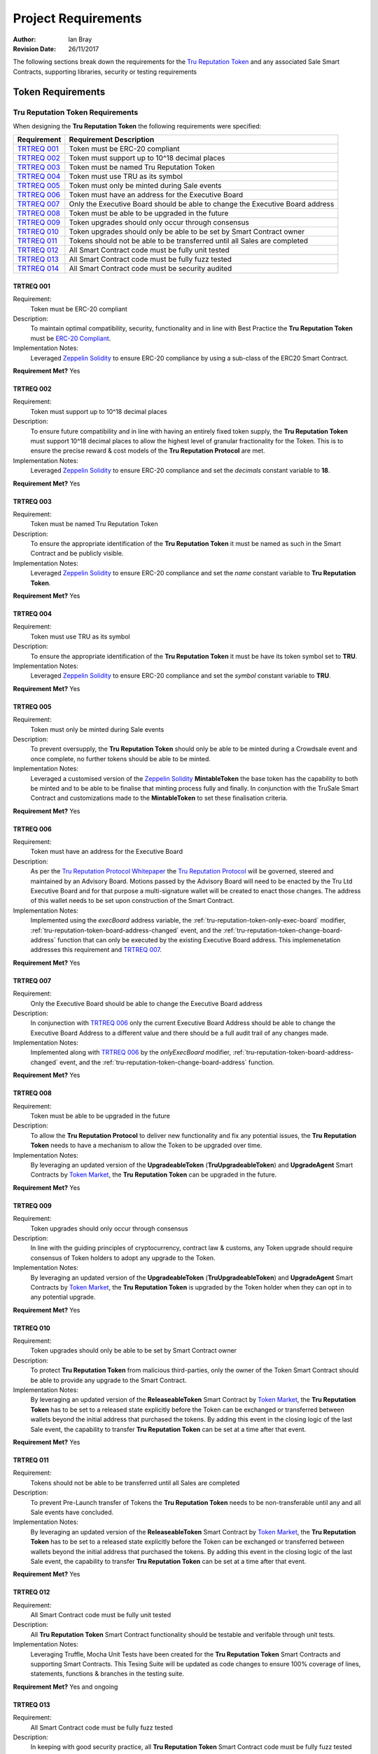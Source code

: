 .. ------------------------------------------------------------------------------------------------
.. REQUIREMENTS
.. ------------------------------------------------------------------------------------------------

.. _requirements:

Project Requirements
=====================



:Author: Ian Bray
:Revision Date: 26/11/2017

The following sections break down the requirements for the `Tru Reputation Token`_ and any 
associated Sale Smart Contracts, supporting libraries, security or testing requirements

.. ------------------------------------------------------------------------------------------------

.. _requirements-token:

Token Requirements
----------------------------------------


.. ------------------------------------------------------------------------------------------------

.. _requirements-token-trt:

Tru Reputation Token Requirements
~~~~~~~~~~~~~~~~~~~~~~~~~~~~~~~~~~~~~~~~

When designing the **Tru Reputation Token** the following requirements were specified:

+-----------------+-------------------------------------------------------------------------------+
| **Requirement** | **Requirement Description**                                                   |
+-----------------+-------------------------------------------------------------------------------+
| `TRTREQ 001`_   | Token must be ERC-20 compliant                                                |
+-----------------+-------------------------------------------------------------------------------+
| `TRTREQ 002`_   | Token must support up to 10^18 decimal places                                 |
+-----------------+-------------------------------------------------------------------------------+
| `TRTREQ 003`_   | Token must be named Tru Reputation Token                                      |
+-----------------+-------------------------------------------------------------------------------+
| `TRTREQ 004`_   | Token must use TRU as its symbol                                              |
+-----------------+-------------------------------------------------------------------------------+
| `TRTREQ 005`_   | Token must only be minted during Sale events                                  |
+-----------------+-------------------------------------------------------------------------------+
| `TRTREQ 006`_   | Token must have an address for the Executive Board                            |
+-----------------+-------------------------------------------------------------------------------+
| `TRTREQ 007`_   | Only the Executive Board should be able to change the Executive Board address |
+-----------------+-------------------------------------------------------------------------------+
| `TRTREQ 008`_   | Token must be able to be upgraded in the future                               |
+-----------------+-------------------------------------------------------------------------------+
| `TRTREQ 009`_   | Token upgrades should only occur through consensus                            |
+-----------------+-------------------------------------------------------------------------------+
| `TRTREQ 010`_   | Token upgrades should only be able to be set by Smart Contract owner          |
+-----------------+-------------------------------------------------------------------------------+
| `TRTREQ 011`_   | Tokens should not be able to be transferred until all Sales are completed     |
+-----------------+-------------------------------------------------------------------------------+
| `TRTREQ 012`_   | All Smart Contract code must be fully unit tested                             |
+-----------------+-------------------------------------------------------------------------------+
| `TRTREQ 013`_   | All Smart Contract code must be fully fuzz tested                             |
+-----------------+-------------------------------------------------------------------------------+
| `TRTREQ 014`_   | All Smart Contract code must be security audited                              |
+-----------------+-------------------------------------------------------------------------------+

.. ------------------------------------------------------------------------------------------------

.. _requirements-trt-req001:

TRTREQ 001
'''''''''''''''''''''

Requirement:
    Token must be ERC-20 compliant

Description: 
    To maintain optimal compatibility, security, functionality and in line with Best Practice the 
    **Tru Reputation Token** must be 
    `ERC-20 Compliant <https://theethereum.wiki/w/index.php/ERC20_Token_Standard>`_.

Implementation Notes: 
     Leveraged `Zeppelin Solidity`_ to ensure ERC-20 compliance by using a sub-class of the ERC20
     Smart Contract.

**Requirement Met?** Yes

.. ------------------------------------------------------------------------------------------------

.. _requirements-trt-req002:

TRTREQ 002
'''''''''''''''''''''

Requirement:
    Token must support up to 10^18 decimal places

Description: 
    To ensure future compatibility and in line with having an entirely fixed token supply, the 
    **Tru Reputation Token** must support 10^18 decimal places to allow the highest level of 
    granular fractionality for the Token. This is to ensure the precise reward & cost models of 
    the **Tru Reputation Protocol** are met.

Implementation Notes: 
    Leveraged `Zeppelin Solidity`_ to ensure ERC-20 compliance and set the *decimals* constant 
    variable to **18**.

**Requirement Met?** Yes

.. ------------------------------------------------------------------------------------------------

.. _requirements-trt-req003:

TRTREQ 003
'''''''''''''''''''''

Requirement:
    Token must be named Tru Reputation Token

Description: 
    To ensure the appropriate identification of the **Tru Reputation Token** it must be named as 
    such in the Smart Contract and be publicly visible.

Implementation Notes: 
    Leveraged `Zeppelin Solidity`_ to ensure ERC-20 compliance and set the *name* constant 
    variable to **Tru Reputation Token**.

**Requirement Met?** Yes

.. ------------------------------------------------------------------------------------------------

.. _requirements-trt-req004:

TRTREQ 004
'''''''''''''''''''''

Requirement:
    Token must use TRU as its symbol

Description:
    To ensure the appropriate identification of the **Tru Reputation Token** it must be have its 
    token symbol set to **TRU**.

Implementation Notes: 
    Leveraged `Zeppelin Solidity`_ to ensure ERC-20 compliance and set the *symbol* constant 
    variable to **TRU**.

**Requirement Met?** Yes

.. ------------------------------------------------------------------------------------------------

.. _requirements-trt-req005:

TRTREQ 005
'''''''''''''''''''''

Requirement:
    Token must only be minted during Sale events

Description:
    To prevent oversupply, the **Tru Reputation Token** should only be able to be minted during a 
    Crowdsale event and once complete, no further tokens should be able to be minted.

Implementation Notes: 
    Leveraged a customised version of the `Zeppelin Solidity`_  **MintableToken** the base 
    token has the capability to both be minted and to be able to be finalise that minting process 
    fully and finally. In conjunction with the TruSale Smart Contract and customizations made to 
    the **MintableToken** to set these finalisation criteria.

**Requirement Met?** Yes

.. ------------------------------------------------------------------------------------------------

.. _requirements-trt-req006:

TRTREQ 006
'''''''''''''''''''''

Requirement: 
    Token must have an address for the Executive Board

Description:
    As per the `Tru Reputation Protocol Whitepaper`_ the `Tru Reputation Protocol`_ will be 
    governed, steered and maintained by an Advisory Board. Motions passed by the Advisory Board 
    will need to be enacted by the Tru Ltd Executive Board and for that purpose a multi-signature 
    wallet will be created to enact those changes. The address of this wallet needs to be set upon 
    construction of the Smart Contract.

Implementation Notes: 
    Implemented using the *execBoard* address variable, the 
    :ref:`tru-reputation-token-only-exec-board` modifier, 
    :ref:`tru-reputation-token-board-address-changed` event, and the 
    :ref:`tru-reputation-token-change-board-address` function 
    that can only be executed by the existing Executive Board address. This implemenetation 
    addresses this requirement and `TRTREQ 007`_.

**Requirement Met?** Yes

.. ------------------------------------------------------------------------------------------------

.. _requirements-trt-req007:

TRTREQ 007
'''''''''''''''''''''

Requirement: 
    Only the Executive Board should be able to change the Executive Board address

Description:
    In conjunection with `TRTREQ 006`_ only the current Executive Board Address should be able 
    to change the Executive Board Address to a different value and there should be a full audit
    trail of any changes made.

Implementation Notes: 
    Implemented along with `TRTREQ 006`_ by the *onlyExecBoard* modifier, 
    :ref:`tru-reputation-token-board-address-changed` event, and the 
    :ref:`tru-reputation-token-change-board-address` function.

**Requirement Met?** Yes

.. ------------------------------------------------------------------------------------------------

.. _requirements-trt-req008:

TRTREQ 008
'''''''''''''''''''''

Requirement:
    Token must be able to be upgraded in the future

Description:
    To allow the **Tru Reputation Protocol** to deliver new functionality and fix any potential 
    issues, the **Tru Reputation Token** needs to have a mechanism to allow the Token to be upgraded 
    over time.

Implementation Notes: 
    By leveraging an updated version of the **UpgradeableToken** (**TruUpgradeableToken**) and 
    **UpgradeAgent** Smart Contracts by `Token Market`_, the 
    **Tru Reputation Token** can be upgraded in the future.

**Requirement Met?** Yes

.. ------------------------------------------------------------------------------------------------

.. _requirements-trt-req009:

TRTREQ 009
'''''''''''''''''''''

Requirement: 
    Token upgrades should only occur through consensus

Description:
    In line with the guiding principles of cryptocurrency, contract law & customs, any Token upgrade
    should require consensus of Token holders to adopt any upgrade to the Token.

Implementation Notes:
    By leveraging an updated version of the **UpgradeableToken** (**TruUpgradeableToken**) and 
    **UpgradeAgent** Smart Contracts by `Token Market`_, the 
    **Tru Reputation Token** is upgraded by the Token holder when they can opt in to any potential 
    upgrade.

**Requirement Met?** Yes

.. ------------------------------------------------------------------------------------------------

.. _requirements-trt-req010:

TRTREQ 010
'''''''''''''''''''''

Requirement:
    Token upgrades should only be able to be set by Smart Contract owner

Description:
    To protect **Tru Reputation Token** from malicious third-parties, only the owner of the Token 
    Smart Contract should be able to provide any upgrade to the Smart Contract.

Implementation Notes: 
    By leveraging an updated version of the **ReleaseableToken** Smart Contract by `Token Market`_, 
    the **Tru Reputation Token** has to be set to a released state explicitly before the Token can be 
    exchanged or transferred between wallets beyond the initial address that purchased the tokens. By 
    adding this event in the closing logic of the last Sale event, the capability to transfer 
    **Tru Reputation Token** can be set at a time after that event.

**Requirement Met?** Yes

.. ------------------------------------------------------------------------------------------------

.. _requirements-trt-req011:

TRTREQ 011
'''''''''''''''''''''

Requirement:
    Tokens should not be able to be transferred until all Sales are completed

Description:
    To prevent Pre-Launch transfer of Tokens the **Tru Reputation Token** needs to be non-transferable
    until any and all Sale events have concluded.

Implementation Notes: 
    By leveraging an updated version of the **ReleaseableToken** Smart Contract by `Token Market`_, 
    the **Tru Reputation Token** has to be set to a released state explicitly before the Token can be 
    exchanged or transferred between wallets beyond the initial address that purchased the tokens. By 
    adding this event in the closing logic of the last Sale event, the capability to transfer 
    **Tru Reputation Token** can be set at a time after that event.

**Requirement Met?** Yes

.. ------------------------------------------------------------------------------------------------

.. _requirements-trt-req012:

TRTREQ 012
'''''''''''''''''''''

Requirement:
    All Smart Contract code must be fully unit tested

Description: 
    All  **Tru Reputation Token** Smart Contract functionality should be testable and verifable through 
    unit tests.

Implementation Notes: 
    Leveraging Truffle, Mocha Unit Tests have been created for the **Tru Reputation Token** Smart 
    Contracts and supporting Smart Contracts. This Tesing Suite will be updated as code changes to 
    ensure 100% coverage of lines, statements, functions & branches in the testing suite.

**Requirement Met?** Yes and ongoing

.. ------------------------------------------------------------------------------------------------

.. _requirements-trt-req013:

TRTREQ 013
'''''''''''''''''''''

Requirement:
    All Smart Contract code must be fully fuzz tested

Description: 
    In keeping with good security practice, all **Tru Reputation Token** Smart Contract code must 
    be fully fuzz tested where fuzzing would be applicable to prevent exploits in the Smart Contract.

Implementation Notes: 
    Leveraging Truffle, and a Fuzzing Library for Javascript additional tests have been been created for 
    the **Tru Reputation Token** Smart Contracts and supporting Smart Contracts. These tests stress
    each function and check for exploits and failures to ensure the security and robustness of the
    Smart Contracts. These tests are within the Mocha Test Suite and will be updated as code changes 
    to ensure 100% coverage of lines, statements, functions & branches in the testing suite.

**Requirement Met?** Yes and ongoing

.. ------------------------------------------------------------------------------------------------

.. _requirements-trt-req014:

TRTREQ 014
'''''''''''''''''''''

Requirement:
    All Smart Contract code must be fully security audited

Description:
    Leveraging tools such as Oyente, all **Tru Reputation Token** Smart Contract code must 
    be subjected to Static Analysis and security audit.

Implementation Notes:
    Oyente auditing has been implemented for all **Tru Reputation Token** Smart Contracts.

**Requirement Met?** Yes and ongoing


.. ------------------------------------------------------------------------------------------------

.. _requirements-sale-requirements:

Sale Requirements
----------------------------------------

.. ------------------------------------------------------------------------------------------------

.. _requirements-common-sale-requirements:

Common Sale Requirements
~~~~~~~~~~~~~~~~~~~~~~~~~~~~~~~~~~~~~~~~

When designing the Pre-Sale and CrowdSale Smart Contracts for the **Tru Reputation Token**
the following common requirements were specified:

+-----------------+-------------------------------------------------------------------------------+
| **Requirement** | **Requirement Description**                                                   |
+-----------------+-------------------------------------------------------------------------------+
| `SALREQ 001`_   | Each sale must have a maximum cap of Tokens to be sold                        |
+-----------------+-------------------------------------------------------------------------------+
| `SALREQ 002`_   | Each sale should have a Start and End time                                    |
+-----------------+-------------------------------------------------------------------------------+
| `SALREQ 003`_   | No purchases should be able to be made before Sale Start                      |
+-----------------+-------------------------------------------------------------------------------+
| `SALREQ 004`_   | No purchases should be able to be made after Sale End                         |
+-----------------+-------------------------------------------------------------------------------+
| `SALREQ 005`_   | Each sale must end if cap is hit                                              |
+-----------------+-------------------------------------------------------------------------------+
| `SALREQ 006`_   | Each sale must end if end time has passed                                     |
+-----------------+-------------------------------------------------------------------------------+
| `SALREQ 007`_   | Each sale must have a distinct Eth to Tru purchase rate                       |
+-----------------+-------------------------------------------------------------------------------+
| `SALREQ 008`_   | Each sale must track the amount of tokens sold                                |
+-----------------+-------------------------------------------------------------------------------+
| `SALREQ 009`_   | Each sale must track the amount of ETH raised                                 |
+-----------------+-------------------------------------------------------------------------------+
| `SALREQ 010`_   | Each sale must track the number of purchasers                                 |
+-----------------+-------------------------------------------------------------------------------+
| `SALREQ 011`_   | Each sale must pay all funds raised to a dedicated wallet                     |
+-----------------+-------------------------------------------------------------------------------+
| `SALREQ 012`_   | The end time of a Sale should be able to be changed                           |
+-----------------+-------------------------------------------------------------------------------+
| `SALREQ 013`_   | Each sale must have a AML/KYC Whitelist                                       |
+-----------------+-------------------------------------------------------------------------------+
| `SALREQ 014`_   | Each sale must have maximum buy limit for non-WhiteListed accounts            |
+-----------------+-------------------------------------------------------------------------------+
| `SALREQ 015`_   | Each sale must have a minimum buy limit for all buyers                        |
+-----------------+-------------------------------------------------------------------------------+
| `SALREQ 016`_   | Each sale must be able to be halted in an emergency                           |
+-----------------+-------------------------------------------------------------------------------+
| `SALREQ 017`_   | Each sale must mint tokens at the time of purchase                            |
+-----------------+-------------------------------------------------------------------------------+
| `SALREQ 018`_   | Each sale must mint appropriate amount of tokens for Tru Ltd when a           |
|                 | purchase occurs                                                               |
+-----------------+-------------------------------------------------------------------------------+
| `SALREQ 019`_   | All buy activity on sales must be audited                                     |
+-----------------+-------------------------------------------------------------------------------+
| `SALREQ 020`_   | All updates to the Whitelist must be audited                                  |
+-----------------+-------------------------------------------------------------------------------+
| `SALREQ 021`_   | Must be able to remove an address from the WhiteList                          |
+-----------------+-------------------------------------------------------------------------------+
| `SALREQ 022`_   | All updates to the Sale End Time must be audited                              |
+-----------------+-------------------------------------------------------------------------------+
| `SALREQ 023`_   | Post Sale rate should be set to 1,000 TRU per ETH                             |
+-----------------+-------------------------------------------------------------------------------+
| `SALREQ 024`_   | No more than 125,000,000 TRU should be minted during the Sales                |
+-----------------+-------------------------------------------------------------------------------+

.. ------------------------------------------------------------------------------------------------

.. _requirements-sal-req001:

SALREQ 001
'''''''''''''''''''''

Requirement:
    Each sale must have a maximum cap of Tokens to be sold

Description:
    Each sale that occurs for **Tru Reputation Tokens** must have a maximum cap for that sale. In
    addition, there needs to be a global maximum cap for all Sales. If a previous Sale fails to
    raise to its cap, the remainder of the cap should carry forward to the next Sale.

Implementation Notes:
    Implemented using the *cap* variable and logic in the Constructor of child Smart Contracts.


**Requirement Met?**  Yes

.. ------------------------------------------------------------------------------------------------

.. _requirements-sal-req002:

SALREQ 002
'''''''''''''''''''''

Requirement:
    Each sale should have a Start and End time

Description:
    Each sale that occurs for **Tru Reputation Tokens** must have a fixed Start Time and fixed
    End Time.

Implementation Notes:
    Implemented using *saleStartTime* and *saleEndTime* variables, the ref:`tru-sale-has-ended` 
    constant function, and requiring the *saleStartTime* and *saleEndTime* variables in the 
    constructor (:ref:`tru-sale-constructor`).

**Requirement Met?** Yes

.. ------------------------------------------------------------------------------------------------

.. _requirements-sal-req003:

SALREQ 003
'''''''''''''''''''''

Requirement:
    No purchases should be able to be made before Sale Start

Description:
    No one should be able to purchase from a sale before a sale of **Tru Reputation Tokens** 
    occurs.

Implementation Notes:
    Implemented using logic in the :ref:`tru-sale-buy` function to check that the Sale has started.

**Requirement Met?** Yes

.. ------------------------------------------------------------------------------------------------

.. _requirements-sal-req004:

SALREQ 004
'''''''''''''''''''''

Requirement:
    No purchases should be able to be made after Sale End

Description:
    Once the end time for the sale of **Tru Reputation Tokens**  completes, no one should be
    able to purchase any further tokens from the sale.

Implementation Notes:
    Implemented using logic in the :ref:`tru-sale-buy` function and :ref:`tru-sale-has-ended` constant 
    function.

**Requirement Met?** Yes

.. ------------------------------------------------------------------------------------------------

.. _requirements-sal-req005:

SALREQ 005
'''''''''''''''''''''

Requirement:
    Each sale must end if cap is hit

Description:
    Once the cap for the sale of **Tru Reputation Tokens** is reached, the sale should be 
    considered completed and no one should be able to purchase any further tokens from the sale.

Implementation Notes:
    Implemented using the *cap* variable, and logic in the :ref:`tru-sale-has-ended` constant 
    function.

**Requirement Met?** Yes

.. ------------------------------------------------------------------------------------------------

.. _requirements-sal-req006:

SALREQ 006
'''''''''''''''''''''

Requirement:
    Each sale must end if end time has passed

Description:
    Once the end time for the sale of **Tru Reputation Tokens** is reached, the sale should be 
    considered completed and no one should be able to purchase any further tokens from the sale.

Implementation Notes:
    Implemented using logic in the :ref:`tru-sale-has-ended` constant function.

**Requirement Met?** Yes

.. ------------------------------------------------------------------------------------------------

.. _requirements-sal-req007:

SALREQ 007
'''''''''''''''''''''

Requirement:
    Each sale must have a distinct Eth to Tru purchase rate

Description:
    Each sale of **Tru Reputation Tokens** must have its clear purchase rate of Tru per Ether to 
    reflect the bonus applied for each Sale round. The post sale price should also be publicly 
    visible within the sale Smart Contract.

Implementation Notes:
    Implemented using the *BASE_RATE*, *PRESALE_RATE*, *SALE_RATE*, *isPreSale* and *isCrowdSale* 
    variables, and logic in the :ref:`tru-sale-buy-tokens` function.

**Requirement Met?** Yes

.. ------------------------------------------------------------------------------------------------

.. _requirements-sal-req008:

SALREQ 008
'''''''''''''''''''''

Requirement:
    Each sale must track the amount of tokens sold

Description:
    Each sale of **Tru Reputation Tokens** must track the total number of **Tru Reputation Tokens** 
    sold during that Sale through a publicly visible variable.

Implementation Notes:
    Implemented using the *tokenAmount* mapping and *soldTokens* variable.

**Requirement Met?** Yes

.. ------------------------------------------------------------------------------------------------

.. _requirements-sal-req009:

SALREQ 009
'''''''''''''''''''''

Requirement:
    Each sale must track the amount of ETH raised

Description:
    Each sale of **Tru Reputation Tokens** must track the total number of **ETH** raised 
    during that Sale through a publicly visible variable.

Implementation Notes:
    Implemented using the *purchasedAmount* mapping.

**Requirement Met?** Yes

.. ------------------------------------------------------------------------------------------------

.. _requirements-sal-req010:

SALREQ 010
'''''''''''''''''''''

Requirement:
    Each sale must track the number of purchasers

Description:
    Each sale of **Tru Reputation Tokens** must track the total number of purchasers within that 
    Sale. In addition, each purchaser and the amount purchased needs to be visible through a 
    mapping to validate each purchase and provide an audit trail.

Implementation Notes:
    Implemented using the *purchaserCount* variable.

**Requirement Met?** Yes

.. ------------------------------------------------------------------------------------------------

.. _requirements-sal-req011:

SALREQ 011
'''''''''''''''''''''

Requirement:
    Each sale must pay all funds raised to a dedicated wallet

Description:
    Each sale of **Tru Reputation Tokens** must collect all raised funds in a dedicated wallet 
    separate from the address that created the Smart Contract.

Implementation Notes:
    Implemented using the *multiSigWallet* address variable and requiring this be set on
    construction to act as the receiving wallet for all funds raised during the sale.

**Requirement Met?** Yes

.. ------------------------------------------------------------------------------------------------

.. _requirements-sal-req012:

SALREQ 012
'''''''''''''''''''''

Requirement:
    The end time of a Sale should be able to be changed

Description:
    The end time of each sale of **Tru Reputation Tokens** must be able to be changed in the event 
    of an emergency by the Smart Contract owner (for example: closing a sale early, or extending 
    the window due to an issue with the Ethereum network). This should only be able to be performed 
    by the owner of the Sale Smart Contract.

Implementation Notes:
    Implemented using the :ref:`tru-sale-change-end-time` function and leveraging the 
    :ref:`ownable-only-owner` modifier.

**Requirement Met?** Yes

.. ------------------------------------------------------------------------------------------------

.. _requirements-sal-req013:

SALREQ 013
'''''''''''''''''''''

Requirement:
    Each sale must have a AML/KYC Whitelist

Description:
    Each sale of **Tru Reputation Tokens** must have a Whitelist of addresses connected to 
    individuals and entities that have been validated off-chain in line with Anti-Money Laundering 
    and Know Your Customer legislation & practice. Only the owner of the Sale Smart Contract
    should be able to amend this Whitelist.

Implementation Notes:
    Implemented using the *purchaserWhiteList* mapping, the :ref:`tru-sale-update-whitelist` 
    function and leveraging the :ref:`ownable-only-owner` modifier.

**Requirement Met?** Yes

.. ------------------------------------------------------------------------------------------------

.. _requirements-sal-req014:

SALREQ 014
'''''''''''''''''''''

Requirement:
    Each sale must have maximum buy limit for non-WhiteListed accounts

Description:
    Each sale of **Tru Reputation Tokens** must have a cumulative maximum amount of tokens a given 
    address can purchase if they are not on the AML/KYC Whitelist. This limit should be set to
    20 ETH.

Implementation Notes:
    Implemented using the *MAX_AMOUNT* variable and logic in the :ref:`tru-sale-buy-tokens` function.

**Requirement Met?** Yes

.. ------------------------------------------------------------------------------------------------

.. _requirements-sal-req015:

SALREQ 015
'''''''''''''''''''''

Requirement:
    Each sale must have a minimum buy limit for all buyers

Description:
    Each sale of **Tru Reputation Tokens** must have a minimum amount of tokens a given address 
    can purchase to participate in a sale. This minimum limit must be set to 1 ETH.

Implementation Notes:
    Implemented using the *MIN_AMOUNT* variable and logic in the :ref:`tru-sale-buy-tokens` function.

**Requirement Met?** Yes

.. ------------------------------------------------------------------------------------------------

.. _requirements-sal-req016:

SALREQ 016
'''''''''''''''''''''

Requirement:
    Each sale must be able to be halted in an emergency

Description:
    Each sale of **Tru Reputation Tokens** must have the capability to be halted by the Sale 
    Smart Contract owner in an emergency event that should stop the Sale. It should also have 
    the capability to be unhalted. This should only be able to be performed by the owner
    of the Sale Smart Contract.

Implementation Notes:
    Leveraged a modified version of the the **Haltable** by `Token Market`_.

**Requirement Met?** Yes

.. ------------------------------------------------------------------------------------------------

.. _requirements-sal-req017:

SALREQ 017
'''''''''''''''''''''

Requirement:
    Each sale must mint tokens at the time of purchase

Description:
    To prevent oversupply of tokens, each sale of **Tru Reputation Tokens** must mint tokens only 
    at the time of purchase. This will remove the need to 'burn' tokens, and ensure stability of 
    supply.

Implementation Notes:
    Implemented a modified version of **MintableToken** (**TruMintableToken**) by 
    `Zeppelin Solidity`_ and implemented logic in the :ref:`tru-sale-buy-tokens` function.

**Requirement Met?** Yes

.. ------------------------------------------------------------------------------------------------

.. _requirements-sal-req018:

SALREQ 018
'''''''''''''''''''''

Requirement:
    Each sale must mint appropriate amount of tokens for Tru Ltd when a purchase occurs

Description:
    As per `SALREQ 018`_, to prevent oversupply of tokens each sale of **Tru Reputation Tokens** 
    must mint an additional token for each token purchased and assign that to Tru Ltd's wallet
    to comply with the 50% sale of token supply as per the `Tru Reputation Protocol Whitepaper`_.

Implementation Notes:
    Implemented a modified version of **MintableToken** (**TruMintableToken**) by 
    `Zeppelin Solidity`_ and implemented logic in the :ref:`tru-crowdsale-completion` function to 
    mint  the same number of tokens bought in a sale to match the number sold in that Sale rather 
    than  mint them at the moment of purchase.
    
**Requirement Met?** Yes

.. ------------------------------------------------------------------------------------------------

.. _requirements-sal-req019:

SALREQ 019
'''''''''''''''''''''

Requirement:
    All buy activity on sales must be audited

Description:
    Each sale of **Tru Reputation Tokens** must audit and track each time an address buys tokens,
    and include the purchaser address, the recipient address, the amount paid and the number of
    tokens purchased.

Implementation Notes:
    Implemented using the :ref:`tru-sale-token-purchased` event that is fired each time a purchase 
    is successful. Event includes the address of the purchaser, the destination address (fixed to be 
    the same in this implementation, but potentially could be different in another), the total amount 
    spent and the total amount of tokens bought.

**Requirement Met?** Yes

.. ------------------------------------------------------------------------------------------------

.. _requirements-sal-req020:

SALREQ 020
'''''''''''''''''''''

Requirement:
    All updates to the Whitelist must be audited

Description:
    Each sale of **Tru Reputation Tokens** must audit and track each time the AML/KYC Whitelist
    is updated and include the Whitelisted address and its status on the Whitelist.

Implementation Notes:
    Implemented using the :ref:`tru-sale-whitelist-updated` event that is fired each time a 
    Whitelist entry is added or updated. The event includes the address and their status on the 
    Whitelist (true for enabled, false for disabled).

**Requirement Met?** Yes

.. ------------------------------------------------------------------------------------------------

.. _requirements-sal-req021:

SALREQ 021
'''''''''''''''''''''

Requirement:
    Must be able to remove an address from the WhiteList

Description:
    Each sale of **Tru Reputation Tokens** must offer the capability to remove or disable an
    address currently on the Whitelist. This should only be able to be performed by the owner
    of the Sale Smart Contract.

Implementation Notes:
    Implemented via the *purchaserWhiteList* mapping of a bool variable to an address. When that
    variable is set to *true* they are active and enabled on the Whitelist. When it is sent to
    *false* they are disabled and in effect 'removed' from the Whitelist. This status is checked
    by the :ref:`tru-sale-validate-purchase` function rather than purely checking they have an 
    entry on the Whitelist.

**Requirement Met?** Yes

.. ------------------------------------------------------------------------------------------------

.. _requirements-sal-req022:

SALREQ 022
'''''''''''''''''''''

Requirement:
    All updates to the Sale End Time must be audited

Description:
    Each sale of **Tru Reputation Tokens** must audit and track each time the End Time for the
    sale is changed.

Implementation Notes:
    Implemented using the :ref:`tru-sale-end-changed` event that is fired each time the *saleEndTime* 
    variable is altered from its initial value. The event includes the both the old and the new end 
    time.


**Requirement Met?** Yes

.. ------------------------------------------------------------------------------------------------

.. _requirements-sal-req023:

SALREQ 023
'''''''''''''''''''''

Requirement:
    Post Sale rate should be set to 1,000 TRU per ETH

Description:
    Each sale of **Tru Reputation Tokens** must have a publicly visible variable showing the Base
    Exchange Rate of 1,000 TRU per ETH

Implementation Notes:
    Implemented using the *BASE_RATE* variable.


**Requirement Met?** Yes

.. ------------------------------------------------------------------------------------------------

.. _requirements-sal-req024:

SALREQ 024
'''''''''''''''''''''

Requirement:
    No more than 125,000,000 TRU should be minted during the Sales

Description:
    The combined total of all Sales should not mint more than 125,000,000 **Tru Reputation Tokens**.
    Of this no more than 62,500,000 TRU should be sold with the remainder being minted for 
    distribution by Tru Ltd as per the `Tru Reputation Protocol Whitepaper`_.

Implementation Notes:
    Implemented using the ETH cap and buy rates ensuring that only 62,500,000
    **Tru Reputation Tokens** can be sold, and that only a further 62,500,000 
    **Tru Reputation Tokens** can be minted to the sale wallet.


**Requirement Met?** Yes

.. ------------------------------------------------------------------------------------------------

.. _requirements-pre-sale-requirements:

Pre-Sale Requirements
~~~~~~~~~~~~~~~~~~~~~~~~~~~~~~~~~~~~~~~~

When designing the Pre-Sale Smart Contract for the **Tru Reputation Token** the following common 
requirements were specified:

+-----------------+-------------------------------------------------------------------------------+
| **Requirement** | **Requirement Description**                                                   |
+-----------------+-------------------------------------------------------------------------------+
| `PSREQ 001`_    | Cap for Pre-Sale must be fixed at 5,000 ETH                                   |
+-----------------+-------------------------------------------------------------------------------+
| `PSREQ 002`_    | Sale Rate for Pre-Sale must be 1,250 TRU per ETH                              |
+-----------------+-------------------------------------------------------------------------------+

.. ------------------------------------------------------------------------------------------------

.. _requirements-ps-req001:

PSREQ 001
'''''''''''''''''''''

Requirement:
    Cap for Pre-Sale must be fixed at 5,000 ETH

Description:
    The cap for the Pre-Sale of **Tru Reputation Token** must have a fixed sale cap of 8,000 ETH

Implementation Notes:
    Implemented by setting the *PRESALE_CAP* to 8000 x 10^18, and logic within the 
    :ref:`tru-sale-validate-purchase` function.

**Requirement Met?** Yes

.. ------------------------------------------------------------------------------------------------

.. _requirements-ps-req002:

PSREQ 002
'''''''''''''''''''''

Requirement:
    Sale Rate for Pre-Sale must be 1,250 TRU per ETH

Description:
    The buy price for the Pre-Sale of **Tru Reputation Token** must be 1,250 TRU per ETH. This
    equals a 25% bonus/20% discount versus the Base Rate.

Implementation Notes:
    Implemented using logic within the :ref:`tru-sale-validate-purchase` function, and setting a 
    constant variable for the *PRESALE_RATE* to 1250.

**Requirement Met?** Yes

.. ------------------------------------------------------------------------------------------------

.. _requirements-crowdsale-requirements:

CrowdSale Requirements
~~~~~~~~~~~~~~~~~~~~~~~~~~~~~~~~~~~~~~~~

When designing the CrowdSale Smart Contract for the **Tru Reputation Token** the following common 
requirements were specified:

+-----------------+-------------------------------------------------------------------------------+
| **Requirement** | **Requirement Description**                                                   |
+-----------------+-------------------------------------------------------------------------------+
| `CSREQ 001`_    | Cap for CrowdSale should be cumulative with any unsold Pre-Sale Cap           |
+-----------------+-------------------------------------------------------------------------------+
| `CSREQ 002`_    | Cap for CrowdSale must be fixed to 50,000 ETH                                 |
+-----------------+-------------------------------------------------------------------------------+
| `CSREQ 003`_    | Sale Rate for Pre-Sale should be 1,125 TRU per ETH                            |
+-----------------+-------------------------------------------------------------------------------+

.. ------------------------------------------------------------------------------------------------

.. _requirements-cs-req001:

CSREQ 001
'''''''''''''''''''''

Requirement:
    Cap for CrowdSale should be cumulative with any unsold Pre-Sale Cap

Description:
    The cap for the CrowdSale of **Tru Reputation Token** must include any unsold tokens from the 
    Pre-Sale (e.g. if only 4,000 ETH worth of Tru Tokens are sold during the Pre-Sale, this must be
    added to the CrowdSale cap).

Implementation Notes:
    Implemented using logic in the CrowdSale constructor to ensure that the result of the PreSale is 
    passed into the constructor and the *TOTAL_CAP*, and then removing the PreSale raised amount 
    from the *TOTAL_CAP*.

**Requirement Met?** Yes

.. ------------------------------------------------------------------------------------------------

.. _requirements-cs-req002:

CSREQ 002
'''''''''''''''''''''

Requirement:
    Cap for CrowdSale must be fixed to 80,000 ETH

Description:
    The cap for the CrowdSale of **Tru Reputation Token** must fixed at 80,000 ETH excluding any
    potential unsold cap from the Pre-Sale as per `CSREQ 001`_. For example: If the Pre-Sale sells
    all 8,000 ETH worth of Tokens, then the CrowdSale will have a cap of 80,000 ETH. However, if
    the Pre-Sale only sells 7,000 ETH than the cap for the CrowdSale should be 81,000 ETH.


Implementation Notes:
    By setting the *TOTAL_CAP* to 88000 x 10^18, and logic within the constructor for the CrowdSale
    Smart Contract to remove total raised to date from the initial 

**Requirement Met?** Yes

.. ------------------------------------------------------------------------------------------------

.. _requirements-cs-req003:
  
CSREQ 003
'''''''''''''''''''''

Requirement:
    Sale Rate for CrowdSale should be 1,125 TRU per ETH

Description:
    The buy price for the CrowdSale of **Tru Reputation Token** must be 1,125 TRU per ETH. This
    equals a 12.5% bonus/11.11...% discount versus the Base Rate.

Implementation Notes:
    Implemented using logic within the :ref:`tru-sale-validate-purchase` function, and setting a 
    constant variable for the *SALE_RATE* to 1125, this requirement.

**Requirement Met?** Yes

.. ------------------------------------------------------------------------------------------------
.. URLs used throughout this page
.. ------------------------------------------------------------------------------------------------

.. _Tru Reputation Token: https://github.com/TruLtd/tru-reputation-token
.. _Zeppelin Solidity: https://github.com/OpenZeppelin/zeppelin-solidity
.. _Tru Reputation Protocol Whitepaper: https://tru.ltd/whitepaper
.. _Tru Reputation Protocol: https://github.com/TruLtd/tru-reputation-protocol
.. _Token Market: https://github.com/TokenMarketNet/

.. ------------------------------------------------------------------------------------------------
.. END OF REQUIREMENTS
.. ------------------------------------------------------------------------------------------------